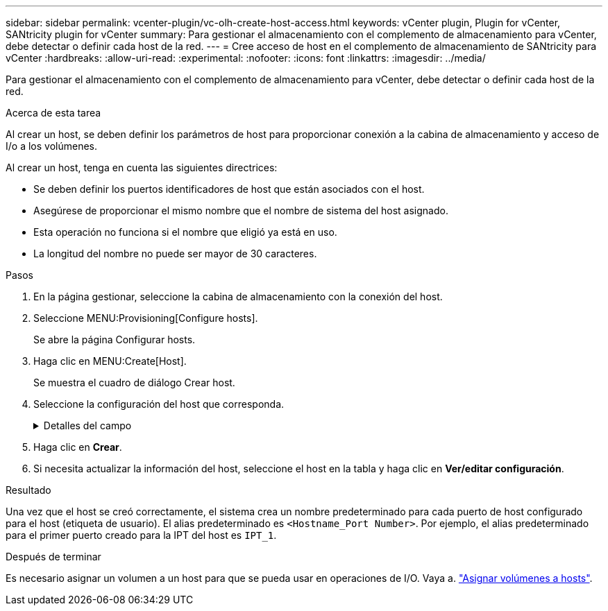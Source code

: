 ---
sidebar: sidebar 
permalink: vcenter-plugin/vc-olh-create-host-access.html 
keywords: vCenter plugin, Plugin for vCenter, SANtricity plugin for vCenter 
summary: Para gestionar el almacenamiento con el complemento de almacenamiento para vCenter, debe detectar o definir cada host de la red. 
---
= Cree acceso de host en el complemento de almacenamiento de SANtricity para vCenter
:hardbreaks:
:allow-uri-read: 
:experimental: 
:nofooter: 
:icons: font
:linkattrs: 
:imagesdir: ../media/


[role="lead"]
Para gestionar el almacenamiento con el complemento de almacenamiento para vCenter, debe detectar o definir cada host de la red.

.Acerca de esta tarea
Al crear un host, se deben definir los parámetros de host para proporcionar conexión a la cabina de almacenamiento y acceso de I/o a los volúmenes.

Al crear un host, tenga en cuenta las siguientes directrices:

* Se deben definir los puertos identificadores de host que están asociados con el host.
* Asegúrese de proporcionar el mismo nombre que el nombre de sistema del host asignado.
* Esta operación no funciona si el nombre que eligió ya está en uso.
* La longitud del nombre no puede ser mayor de 30 caracteres.


.Pasos
. En la página gestionar, seleccione la cabina de almacenamiento con la conexión del host.
. Seleccione MENU:Provisioning[Configure hosts].
+
Se abre la página Configurar hosts.

. Haga clic en MENU:Create[Host].
+
Se muestra el cuadro de diálogo Crear host.

. Seleccione la configuración del host que corresponda.
+
.Detalles del campo
[%collapsible]
====
[cols="25h,~"]
|===
| Ajuste | Descripción 


 a| 
Nombre
 a| 
Escriba un nombre para el host nuevo.



 a| 
Tipo de sistema operativo de host
 a| 
Seleccione el sistema operativo que funciona en el host nuevo de la lista desplegable.



 a| 
Tipo de interfaz del host
 a| 
(Opcional) Si la cabina de almacenamiento es compatible con más de un tipo de interfaz del host, seleccione el tipo de interfaz del host que desea usar.



 a| 
Puertos host
 a| 
Debe realizar una de las siguientes acciones:

** *Seleccione interfaz de E/S* -- generalmente, los puertos de host deberían haber iniciado sesión y estar disponibles en la lista desplegable. Puede seleccionar los identificadores de puerto de host de la lista.
** *Manual add* -- Si un identificador de puerto de host no aparece en la lista, significa que el puerto de host no ha iniciado sesión. Se puede usar una utilidad de HBA o una utilidad de iniciador de iSCSI para encontrar los identificadores de puerto de host y asociarlos con el host. Se pueden introducir los identificadores de puerto de host manualmente o copiarlos/pegarlos desde la utilidad (de uno en uno) en el campo puertos de host. Se debe seleccionar un identificador de puerto de host para asociarlo con el host, pero es posible seguir seleccionando identificadores que estén asociados con el host. Cada identificador se muestra en el campo puertos de host. Si es necesario, también puede eliminar un identificador seleccionando *X* junto a él.




 a| 
Configure secreto CHAP del iniciador
 a| 
(Opcional) Si seleccionó o introdujo manualmente un puerto de host mediante un IQN de iSCSI y desea solicitar la autenticación de un host que intenta acceder a la cabina de almacenamiento mediante un protocolo de autenticación por desafío mutuo (CHAP), seleccione la casilla de verificación “establecer secreto de iniciador CHAP”. Para cada puerto de host iSCSI que seleccione o introduzca manualmente, haga lo siguiente:

** Introduzca el mismo secreto CHAP que se estableció en cada iniciador de host iSCSI para la autenticación de CHAP. Si va a utilizar la autenticación CHAP mutuo (autenticación bidireccional que permite la validación de un host en la cabina de almacenamiento y de una cabina de almacenamiento en el host), también debe configurar el secreto CHAP para la cabina de almacenamiento en la configuración inicial o cambiar la configuración.
** Deje el campo en blanco si no requiere la autenticación del host. Actualmente, el único método de autenticación de iSCSI utilizado es CHAP.


|===
====
. Haga clic en *Crear*.
. Si necesita actualizar la información del host, seleccione el host en la tabla y haga clic en *Ver/editar configuración*.


.Resultado
Una vez que el host se creó correctamente, el sistema crea un nombre predeterminado para cada puerto de host configurado para el host (etiqueta de usuario). El alias predeterminado es `<Hostname_Port Number>`. Por ejemplo, el alias predeterminado para el primer puerto creado para la IPT del host es `IPT_1`.

.Después de terminar
Es necesario asignar un volumen a un host para que se pueda usar en operaciones de I/O. Vaya a. link:vc-olh-assign-volumes-to-hosts.html["Asignar volúmenes a hosts"].
